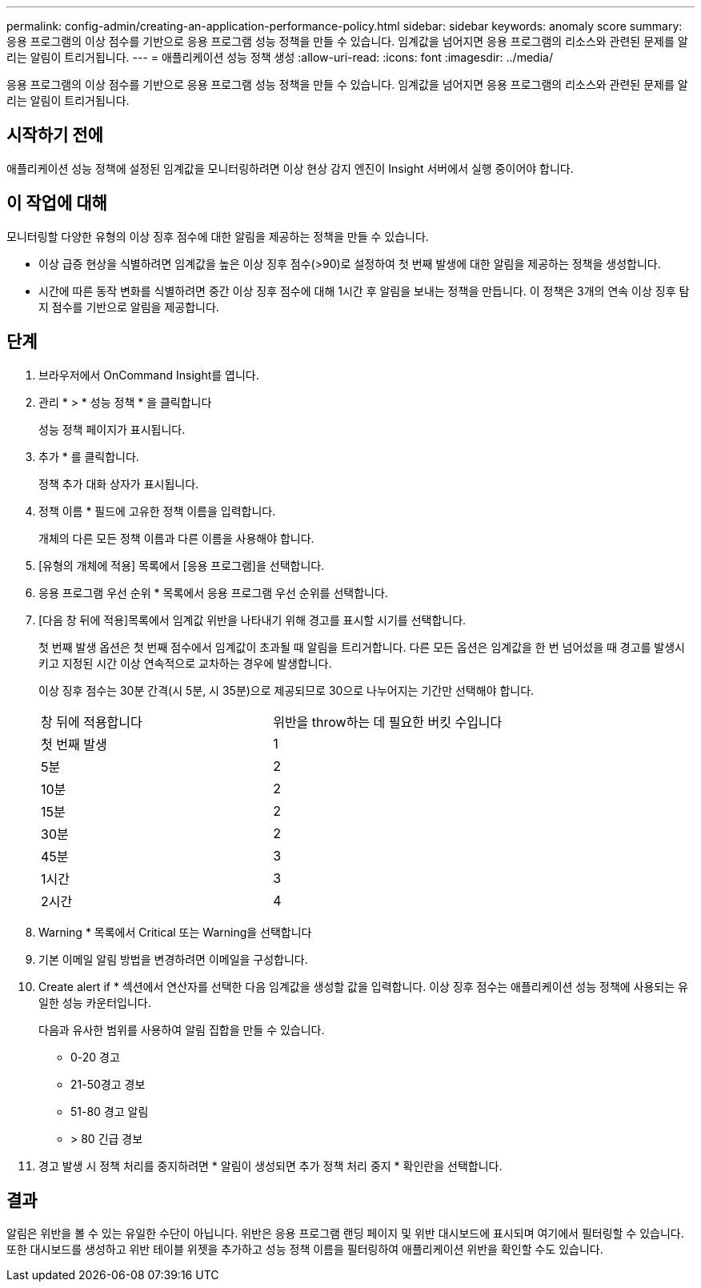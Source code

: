 ---
permalink: config-admin/creating-an-application-performance-policy.html 
sidebar: sidebar 
keywords: anomaly score 
summary: 응용 프로그램의 이상 점수를 기반으로 응용 프로그램 성능 정책을 만들 수 있습니다. 임계값을 넘어지면 응용 프로그램의 리소스와 관련된 문제를 알리는 알림이 트리거됩니다. 
---
= 애플리케이션 성능 정책 생성
:allow-uri-read: 
:icons: font
:imagesdir: ../media/


[role="lead"]
응용 프로그램의 이상 점수를 기반으로 응용 프로그램 성능 정책을 만들 수 있습니다. 임계값을 넘어지면 응용 프로그램의 리소스와 관련된 문제를 알리는 알림이 트리거됩니다.



== 시작하기 전에

애플리케이션 성능 정책에 설정된 임계값을 모니터링하려면 이상 현상 감지 엔진이 Insight 서버에서 실행 중이어야 합니다.



== 이 작업에 대해

모니터링할 다양한 유형의 이상 징후 점수에 대한 알림을 제공하는 정책을 만들 수 있습니다.

* 이상 급증 현상을 식별하려면 임계값을 높은 이상 징후 점수(>90)로 설정하여 첫 번째 발생에 대한 알림을 제공하는 정책을 생성합니다.
* 시간에 따른 동작 변화를 식별하려면 중간 이상 징후 점수에 대해 1시간 후 알림을 보내는 정책을 만듭니다. 이 정책은 3개의 연속 이상 징후 탐지 점수를 기반으로 알림을 제공합니다.




== 단계

. 브라우저에서 OnCommand Insight를 엽니다.
. 관리 * > * 성능 정책 * 을 클릭합니다
+
성능 정책 페이지가 표시됩니다.

. 추가 * 를 클릭합니다.
+
정책 추가 대화 상자가 표시됩니다.

. 정책 이름 * 필드에 고유한 정책 이름을 입력합니다.
+
개체의 다른 모든 정책 이름과 다른 이름을 사용해야 합니다.

. [유형의 개체에 적용] 목록에서 [응용 프로그램]을 선택합니다.
. 응용 프로그램 우선 순위 * 목록에서 응용 프로그램 우선 순위를 선택합니다.
. [다음 창 뒤에 적용]목록에서 임계값 위반을 나타내기 위해 경고를 표시할 시기를 선택합니다.
+
첫 번째 발생 옵션은 첫 번째 점수에서 임계값이 초과될 때 알림을 트리거합니다. 다른 모든 옵션은 임계값을 한 번 넘어섰을 때 경고를 발생시키고 지정된 시간 이상 연속적으로 교차하는 경우에 발생합니다.

+
이상 징후 점수는 30분 간격(시 5분, 시 35분)으로 제공되므로 30으로 나누어지는 기간만 선택해야 합니다.

+
|===


| 창 뒤에 적용합니다 | 위반을 throw하는 데 필요한 버킷 수입니다 


 a| 
첫 번째 발생
 a| 
1



 a| 
5분
 a| 
2



 a| 
10분
 a| 
2



 a| 
15분
 a| 
2



 a| 
30분
 a| 
2



 a| 
45분
 a| 
3



 a| 
1시간
 a| 
3



 a| 
2시간
 a| 
4

|===
. Warning * 목록에서 Critical 또는 Warning을 선택합니다
. 기본 이메일 알림 방법을 변경하려면 이메일을 구성합니다.
. Create alert if * 섹션에서 연산자를 선택한 다음 임계값을 생성할 값을 입력합니다. 이상 징후 점수는 애플리케이션 성능 정책에 사용되는 유일한 성능 카운터입니다.
+
다음과 유사한 범위를 사용하여 알림 집합을 만들 수 있습니다.

+
** 0-20 경고
** 21-50경고 경보
** 51-80 경고 알림
** > 80 긴급 경보


. 경고 발생 시 정책 처리를 중지하려면 * 알림이 생성되면 추가 정책 처리 중지 * 확인란을 선택합니다.




== 결과

알림은 위반을 볼 수 있는 유일한 수단이 아닙니다. 위반은 응용 프로그램 랜딩 페이지 및 위반 대시보드에 표시되며 여기에서 필터링할 수 있습니다. 또한 대시보드를 생성하고 위반 테이블 위젯을 추가하고 성능 정책 이름을 필터링하여 애플리케이션 위반을 확인할 수도 있습니다.
